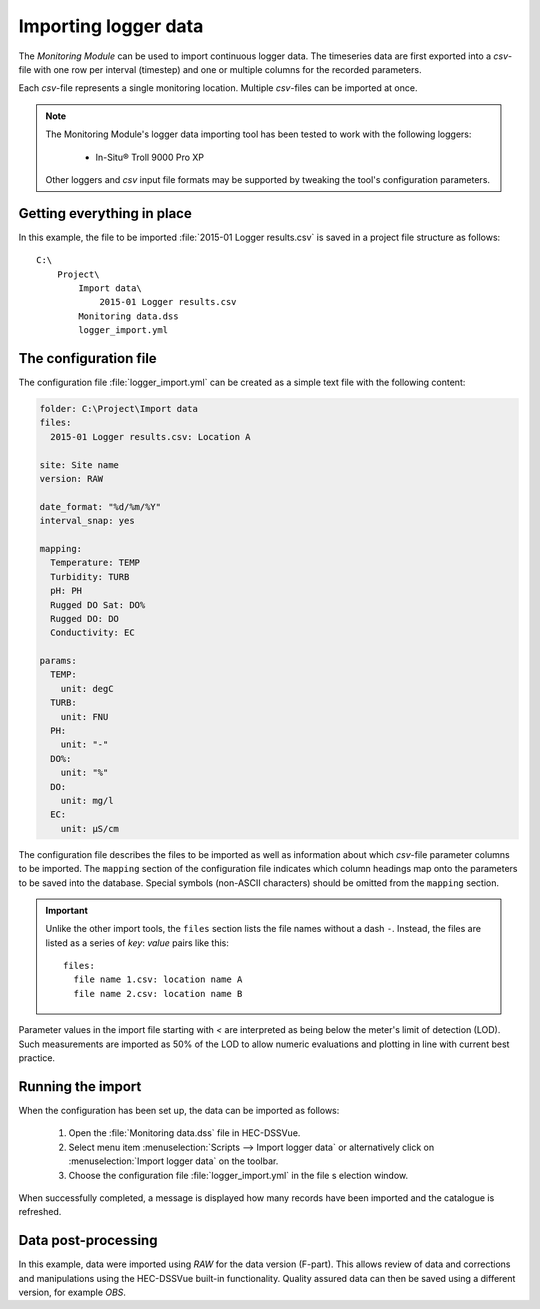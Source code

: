 Importing logger data
=====================

The `Monitoring Module` can be used to import continuous logger data. The 
timeseries data are first exported into a `csv`-file with one row per interval
(timestep) and one or multiple columns for the recorded parameters. 

Each `csv`-file represents a single monitoring location. Multiple `csv`-files
can be imported at once.

.. note::

   The Monitoring Module's logger data importing tool has been tested to work
   with the following loggers:

    - In-Situ® Troll 9000 Pro XP

   Other loggers and `csv` input file formats may be supported by tweaking the 
   tool's configuration parameters.


Getting everything in place
---------------------------

In this example, the file to be imported :file:`2015-01 Logger results.csv`
is saved in a project file structure as follows:: 

    C:\
        Project\
            Import data\
                2015-01 Logger results.csv
            Monitoring data.dss
            logger_import.yml

The configuration file
----------------------

The configuration file :file:`logger_import.yml` can be created as a simple text
file with the following content:

.. code-block:: yaml

    folder: C:\Project\Import data
    files:
      2015-01 Logger results.csv: Location A

    site: Site name
    version: RAW

    date_format: "%d/%m/%Y"
    interval_snap: yes

    mapping:
      Temperature: TEMP
      Turbidity: TURB
      pH: PH
      Rugged DO Sat: DO%
      Rugged DO: DO
      Conductivity: EC

    params:
      TEMP:
        unit: degC
      TURB:
        unit: FNU
      PH:
        unit: "-"
      DO%:
        unit: "%"
      DO:
        unit: mg/l
      EC:
        unit: µS/cm


The configuration file describes the files to be imported as well as information
about which `csv`-file parameter columns to be imported. The ``mapping`` section
of the configuration file indicates which column headings map onto the 
parameters to be saved into the database. Special symbols (non-ASCII characters)
should be omitted from the ``mapping`` section.

.. important::

   Unlike the other import tools, the ``files`` section lists the file names 
   without a dash ``-``. Instead, the files are listed as a series of `key`: 
   `value` pairs like this::
   
       files:
         file name 1.csv: location name A
         file name 2.csv: location name B

Parameter values in the import file starting with `<` are interpreted as being 
below the meter's limit of detection (LOD). Such measurements are imported as 
50% of the LOD to allow numeric evaluations and plotting in line with current 
best practice.


Running the import
------------------

When the configuration has been set up, the data can be imported as follows:

 1. Open the :file:`Monitoring data.dss` file in HEC-DSSVue.
 2. Select menu item :menuselection:`Scripts --> Import logger data` or 
    alternatively click on :menuselection:`Import logger data` on the toolbar.
 3. Choose the configuration file :file:`logger_import.yml` in the file s
    election window. 


When successfully completed, a message is displayed how many records have been 
imported and the catalogue is refreshed.

Data post-processing
--------------------

In this example, data were imported using `RAW` for the data version (F-part). 
This allows review of data and corrections and manipulations using the
HEC-DSSVue built-in functionality. Quality assured data can then be saved using
a different version, for example `OBS`.
